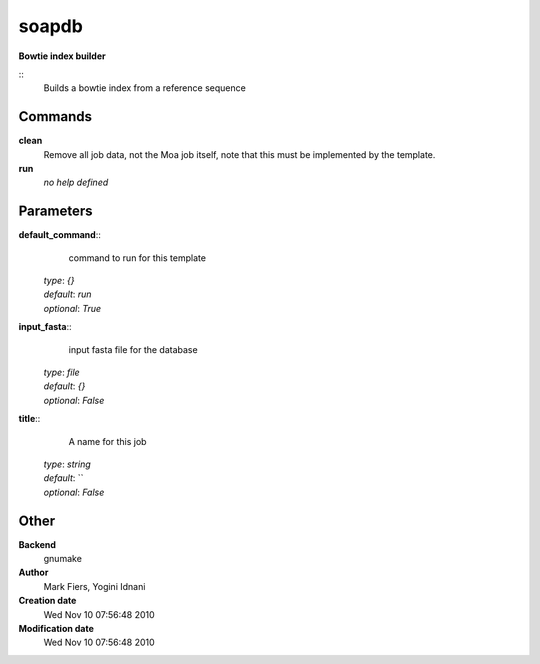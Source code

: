 soapdb
------------------------------------------------

**Bowtie index builder**

::
    Builds a bowtie index from a reference sequence


Commands
~~~~~~~~

**clean**
  Remove all job data, not the Moa job itself, note that this must be implemented by the template.


**run**
  *no help defined*





Parameters
~~~~~~~~~~



**default_command**::
    command to run for this template

  | *type*: `{}`
  | *default*: `run`
  | *optional*: `True`



**input_fasta**::
    input fasta file for the database

  | *type*: `file`
  | *default*: `{}`
  | *optional*: `False`



**title**::
    A name for this job

  | *type*: `string`
  | *default*: ``
  | *optional*: `False`



Other
~~~~~

**Backend**
  gnumake
**Author**
  Mark Fiers, Yogini Idnani
**Creation date**
  Wed Nov 10 07:56:48 2010
**Modification date**
  Wed Nov 10 07:56:48 2010



